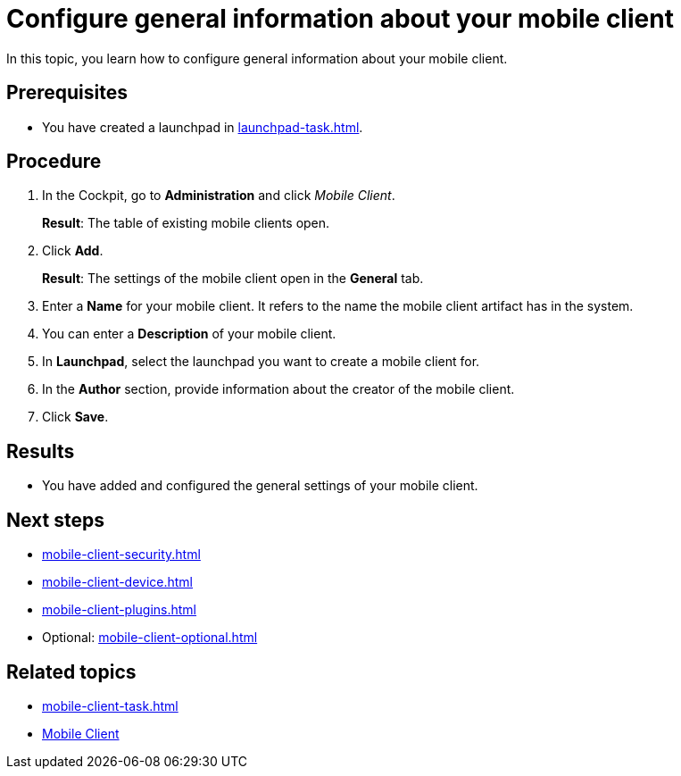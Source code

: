 = Configure general information about your mobile client

In this topic, you learn how to configure general information about your mobile client.

== Prerequisites

* You have created a launchpad in xref:launchpad-task.adoc[].

== Procedure

. In the Cockpit, go to *Administration* and click _Mobile Client_.
+
*Result*: The table of existing mobile clients open.
. Click *Add*.
+
*Result*: The settings of the mobile client open in the *General* tab.
. Enter a *Name* for your mobile client. It refers to the name the mobile client artifact has in the system.
. You can enter a *Description* of your mobile client.
. In *Launchpad*, select the launchpad you want to create a mobile client for.
. In the *Author* section, provide information about the creator of the mobile client.
. Click *Save*.

== Results

* You have added and configured the general settings of your mobile client.

== Next steps

* xref:mobile-client-security.adoc[]
* xref:mobile-client-device.adoc[]
* xref:mobile-client-plugins.adoc[]
* Optional: xref:mobile-client-optional.adoc[]

== Related topics

* xref:mobile-client-task.adoc[]
* xref:mobile-client.adoc[Mobile Client]

